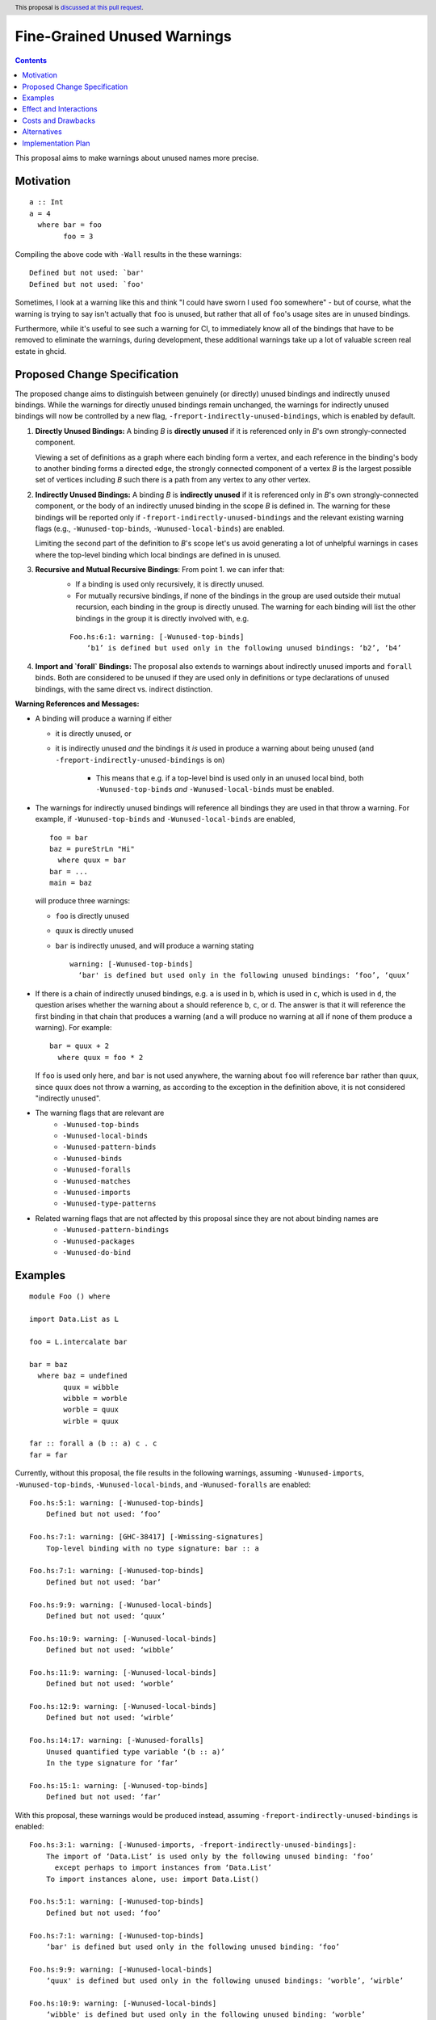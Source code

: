 Fine-Grained Unused Warnings
============================

.. author:: Jakob Brünker
.. date-accepted::
.. ticket-url::
.. implemented::
.. highlight:: haskell
.. header:: This proposal is `discussed at this pull request <https://github.com/ghc-proposals/ghc-proposals/pull/434>`_.
.. contents::

This proposal aims to make warnings about unused names more precise.

Motivation
----------

::

  a :: Int
  a = 4
    where bar = foo
          foo = 3

Compiling the above code with ``-Wall`` results in the
these warnings:

::

      Defined but not used: `bar'
      Defined but not used: `foo'

Sometimes, I look at a warning like this and think "I could have sworn I used
``foo`` somewhere" - but of course, what the warning is trying to say isn't
actually that ``foo`` is unused, but rather that all of ``foo``'s usage sites
are in unused bindings.

Furthermore, while it's useful to see such a warning for CI, to immediately
know all of the bindings that have to be removed to eliminate the warnings,
during development, these additional warnings take up a lot of valuable
screen real estate in ghcid.

Proposed Change Specification
-----------------------------

The proposed change aims to distinguish between genuinely (or directly) unused bindings and indirectly unused bindings. While the warnings for directly unused bindings remain unchanged, the warnings for indirectly unused bindings will now be controlled by a new flag, ``-freport-indirectly-unused-bindings``, which is enabled by default.

1. **Directly Unused Bindings:** A binding *B* is **directly unused** if it is referenced only in *B*'s own strongly-connected component.

   Viewing a set of definitions as a graph where each binding form a vertex, and each reference in the binding's body to another binding forms a directed edge, the strongly connected component of a vertex *B* is the largest possible set of vertices including *B* such there is a path from any vertex to any other vertex.

2. **Indirectly Unused Bindings:** A binding *B* is **indirectly unused** if it is referenced only in *B*'s own strongly-connected component, or the body of an indirectly unused binding in the scope *B* is defined in. The warning for these bindings will be reported only if ``-freport-indirectly-unused-bindings`` and the relevant existing warning flags (e.g., ``-Wunused-top-binds``, ``-Wunused-local-binds``) are enabled.

   Limiting the second part of the definition to *B*'s scope let's us avoid generating a lot of unhelpful warnings in cases where the top-level binding which local bindings are defined in is unused.

3. **Recursive and Mutual Recursive Bindings**: From point 1. we can infer that:
    - If a binding is used only recursively, it is directly unused.
    - For mutually recursive bindings, if none of the bindings in the group are used outside their mutual recursion, each binding in the group is directly unused. The warning for each binding will list the other bindings in the group it is directly involved with, e.g.

    ::
    
      Foo.hs:6:1: warning: [-Wunused-top-binds]
          ‘b1’ is defined but used only in the following unused bindings: ‘b2’, ‘b4’

4. **Import and `forall` Bindings:** The proposal also extends to warnings about indirectly unused imports and ``forall`` binds. Both are considered to be unused if they are used only in definitions or type declarations of unused bindings, with the same direct vs. indirect distinction.

**Warning References and Messages:**

- A binding will produce a warning if either

  - it is directly unused, or

  - it is indirectly unused *and* the bindings it *is* used in produce a warning about being unused (and ``-freport-indirectly-unused-bindings`` is on)

     - This means that e.g. if a top-level bind is used only in an unused local bind, both ``-Wunused-top-binds`` *and* ``-Wunused-local-binds`` must be enabled.

- The warnings for indirectly unused bindings will reference all bindings they are used in that throw a warning. For example, if ``-Wunused-top-binds`` and ``-Wunused-local-binds`` are enabled,

  ::

    foo = bar
    baz = pureStrLn "Hi"
      where quux = bar
    bar = ...
    main = baz

  will produce three warnings:

  - ``foo`` is directly unused

  - ``quux`` is directly unused

  - ``bar`` is indirectly unused, and will produce a warning stating

    ::

      warning: [-Wunused-top-binds]
        ‘bar' is defined but used only in the following unused bindings: ‘foo’, ‘quux’

- If there is a chain of indirectly unused bindings, e.g. ``a`` is used in ``b``, which is used in ``c``, which is used in ``d``, the question arises whether the warning about ``a`` should reference ``b``, ``c``, or ``d``. The answer is that it will reference the first binding in that chain that produces a warning (and ``a`` will produce no warning at all if none of them produce a warning). For example:

  ::
    
    bar = quux + 2
      where quux = foo * 2

  If ``foo`` is used only here, and ``bar`` is not used anywhere, the warning about ``foo`` will reference ``bar`` rather than ``quux``, since ``quux`` does not throw a warning, as according to the exception in the definition above, it is not considered "indirectly unused".
- The warning flags that are relevant are
    - ``-Wunused-top-binds``
    - ``-Wunused-local-binds``
    - ``-Wunused-pattern-binds``
    - ``-Wunused-binds``
    - ``-Wunused-foralls``
    - ``-Wunused-matches``
    - ``-Wunused-imports``
    - ``-Wunused-type-patterns``
- Related warning flags that are not affected by this proposal since they are not about binding names are
    - ``-Wunused-pattern-bindings``
    - ``-Wunused-packages``
    - ``-Wunused-do-bind``

Examples
--------

::

  module Foo () where

  import Data.List as L

  foo = L.intercalate bar

  bar = baz
    where baz = undefined
          quux = wibble
          wibble = worble
          worble = quux
          wirble = quux
        
  far :: forall a (b :: a) c . c
  far = far

Currently, without this proposal, the file results in the following warnings, assuming ``-Wunused-imports``, ``-Wunused-top-binds``, ``-Wunused-local-binds``, and ``-Wunused-foralls`` are enabled:

::

  Foo.hs:5:1: warning: [-Wunused-top-binds]
      Defined but not used: ‘foo’

  Foo.hs:7:1: warning: [GHC-38417] [-Wmissing-signatures]
      Top-level binding with no type signature: bar :: a

  Foo.hs:7:1: warning: [-Wunused-top-binds]
      Defined but not used: ‘bar’

  Foo.hs:9:9: warning: [-Wunused-local-binds]
      Defined but not used: ‘quux’

  Foo.hs:10:9: warning: [-Wunused-local-binds]
      Defined but not used: ‘wibble’

  Foo.hs:11:9: warning: [-Wunused-local-binds]
      Defined but not used: ‘worble’

  Foo.hs:12:9: warning: [-Wunused-local-binds]
      Defined but not used: ‘wirble’

  Foo.hs:14:17: warning: [-Wunused-foralls]
      Unused quantified type variable ‘(b :: a)’
      In the type signature for ‘far’

  Foo.hs:15:1: warning: [-Wunused-top-binds]
      Defined but not used: ‘far’

With this proposal, these warnings would be produced instead, assuming ``-freport-indirectly-unused-bindings`` is enabled:

::

  Foo.hs:3:1: warning: [-Wunused-imports, -freport-indirectly-unused-bindings]:
      The import of ‘Data.List’ is used only by the following unused binding: ‘foo’
        except perhaps to import instances from ‘Data.List’
      To import instances alone, use: import Data.List()

  Foo.hs:5:1: warning: [-Wunused-top-binds]
      Defined but not used: ‘foo’

  Foo.hs:7:1: warning: [-Wunused-top-binds]
      ‘bar' is defined but used only in the following unused binding: ‘foo’

  Foo.hs:9:9: warning: [-Wunused-local-binds]
      ‘quux' is defined but used only in the following unused bindings: ‘worble’, ‘wirble’

  Foo.hs:10:9: warning: [-Wunused-local-binds]
      ‘wibble' is defined but used only in the following unused binding: ‘worble’

  Foo.hs:11:9: warning: [-Wunused-local-binds]
      ‘worble' is defined but used only in the following unused binding: ‘wibble’

  Foo.hs:12:9: warning: [-Wunused-local-binds]
      Defined but not used: ‘wirble’

  Foo.hs:13:15: warning: [-Wunused-foralls]
      Quantified type variable ‘a’ is used only in the following unused variable: ‘(b :: a)’
      In the type signature for ‘far’

  Foo.hs:13:17: warning: [-Wunused-foralls]
      Unused quantified type variable ‘(b :: a)’
      In the type signature for ‘far’

  Foo.hs:14:1: warning: [-Wunused-top-binds]
      Defined but not used: ‘far’


Effect and Interactions
-----------------------
For the most part, the effects of this proposal are minor. The main differences for existing
code-bases are that the warning message GHC prints for the indirect warnings
is different, although due to the more consistent treatment of warning flags, existing code bases can also sometimes
get more or fewer warnings in cases of indirectly unused bindings where two warning flags interact with one another. There can also be additional warnings about indirectly unused imports and `forall` binds.

Since the warnings don't have any special formats, existing tools should be able to handle them without issues.

Users that don't wish to see warnings about indirectly unused bindings can turn those warnings off.

Costs and Drawbacks
-------------------
The warning mechanism is somewhat more complicated and as a consequence might
have a somewhat higher maintenance cost.

Alternatives
------------
* We could combine warnings of unused bindings and the indirect non-uses they induce. This could be similar to how error locations are combined in a single error message for duplicate declarations.

  * A possible advantage is that we could simplify the mechanism by removing the configurability of turning the warnings off.
    This would still give us the benefit of reducing the potential for confusion from these warnings, however users that wish to turn these warnings off could not do so.

  * A disadvantage is that most third-party tools dealing with error messages will likely have a harder time parsing the warning messages.

* A different name could be chosen for the new flag, ``-freport-indirectly-unused-bindings``. For example:
  * ``-freport-indirect-uses``

* Instead of ``-freport-indirectly-unused-bindings``, we could separate each warning flag (like ``-Wunused-imports``)
  into two (like ``-Windirectly-unused-imports`` and ``-Wdirectly-unused-imports``) and a warnings group like ``-Wno-indirect-uses`` to turn off all warnings about indirectly unused bindings at once.

  * This would offer more configurability if users want to see some warnings about indirectly unused bindings but not others.

  * It would require a higher number of warning flags.

Implementation Plan
-------------------

`@Jadefalke256 <https://github.com/Jadefalke256>`_ has `expressed interest <https://gitlab.haskell.org/ghc/ghc/-/issues/20190#note_505317>`_ in implementing this proposal.

